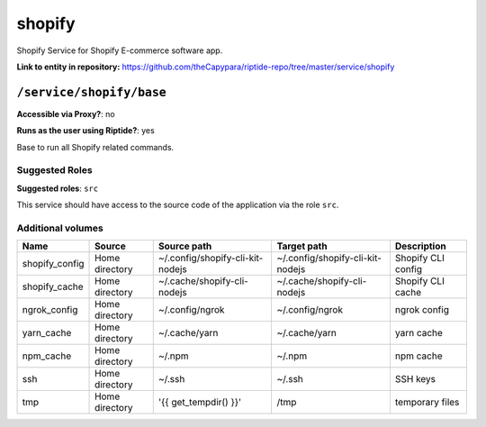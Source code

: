 .. AUTO-GENERATED, SEE README_CONTRIBUTORS. DO NOT EDIT.

shopify
=======

Shopify Service for Shopify E-commerce software app.

**Link to entity in repository:** `<https://github.com/theCapypara/riptide-repo/tree/master/service/shopify>`_


``/service/shopify/base``
-------------------------

**Accessible via Proxy?**: no

**Runs as the user using Riptide?**: yes

Base to run all Shopify related commands.

Suggested Roles
~~~~~~~~~~~~~~~

**Suggested roles**: ``src``

This service should have access to the source code of the application via the role ``src``.

Additional volumes
~~~~~~~~~~~~~~~~~~

+----------------+----------------+----------------------------------+----------------------------------+--------------------+
| Name           | Source         | Source path                      | Target path                      | Description        |
+================+================+==================================+==================================+====================+
| shopify_config | Home directory | ~/.config/shopify-cli-kit-nodejs | ~/.config/shopify-cli-kit-nodejs | Shopify CLI config |
+----------------+----------------+----------------------------------+----------------------------------+--------------------+
| shopify_cache  | Home directory | ~/.cache/shopify-cli-nodejs      | ~/.cache/shopify-cli-nodejs      | Shopify CLI cache  |
+----------------+----------------+----------------------------------+----------------------------------+--------------------+
| ngrok_config   | Home directory | ~/.config/ngrok                  | ~/.config/ngrok                  | ngrok config       |
+----------------+----------------+----------------------------------+----------------------------------+--------------------+
| yarn_cache     | Home directory | ~/.cache/yarn                    | ~/.cache/yarn                    | yarn cache         |
+----------------+----------------+----------------------------------+----------------------------------+--------------------+
| npm_cache      | Home directory | ~/.npm                           | ~/.npm                           | npm cache          |
+----------------+----------------+----------------------------------+----------------------------------+--------------------+
| ssh            | Home directory | ~/.ssh                           | ~/.ssh                           | SSH keys           |
+----------------+----------------+----------------------------------+----------------------------------+--------------------+
| tmp            | Home directory | '{{ get_tempdir() }}'            | /tmp                             | temporary files    |
+----------------+----------------+----------------------------------+----------------------------------+--------------------+
